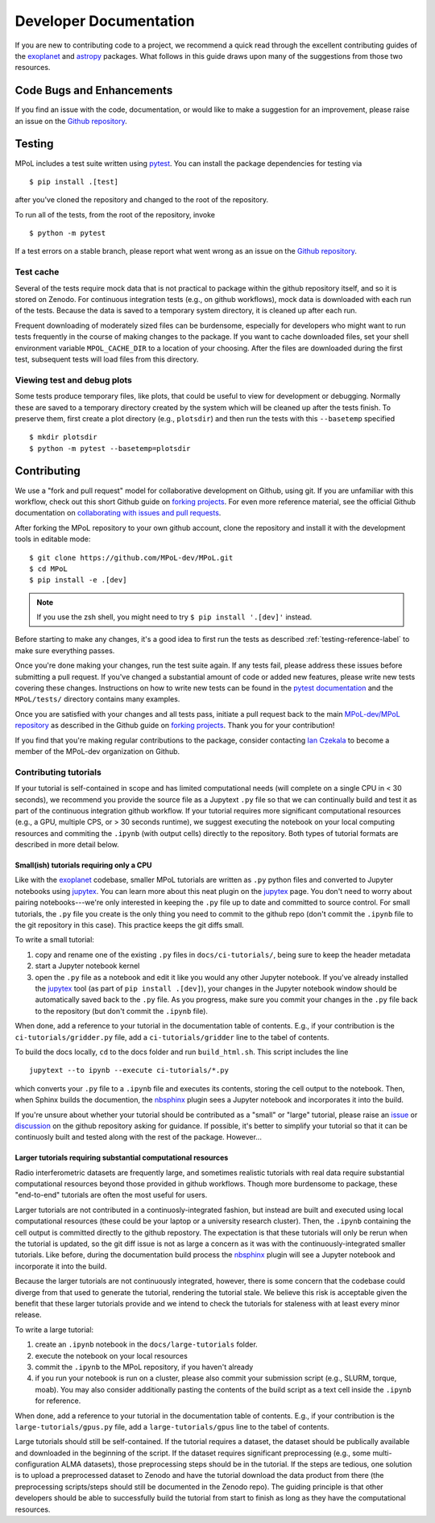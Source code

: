 =======================
Developer Documentation 
=======================

If you are new to contributing code to a project, we recommend a quick read through the excellent contributing guides of the `exoplanet <https://docs.exoplanet.codes/en/stable/user/dev/>`_ and `astropy <https://docs.astropy.org/en/stable/development/workflow/development_workflow.html>`_ packages. What follows in this guide draws upon many of the suggestions from those two resources.

Code Bugs and Enhancements
--------------------------

If you find an issue with the code, documentation, or would like to make a suggestion for an improvement, please raise an issue on the `Github repository <https://github.com/MPoL-dev/MPoL/issues>`_.

   .. _testing-reference-label:

Testing
-------

MPoL includes a test suite written using `pytest <https://docs.pytest.org/>`_. You can install the package dependencies for testing via ::

    $ pip install .[test]

after you've cloned the repository and changed to the root of the repository. 

To run all of the tests, from  the root of the repository, invoke ::

    $ python -m pytest

If a test errors on a stable branch, please report what went wrong as an issue on the `Github repository <https://github.com/MPoL-dev/MPoL/issues>`_.

Test cache
==========

Several of the tests require mock data that is not practical to package within the github repository itself, and so it is stored on Zenodo. For continuous integration tests (e.g., on github workflows), mock data is downloaded with each run of the tests. Because the data is saved to a temporary system directory, it is cleaned up after each run.

Frequent downloading of moderately sized files can be burdensome, especially for developers who might want to run tests frequently in the course of making changes to the package. If you want to cache downloaded files, set your shell environment variable ``MPOL_CACHE_DIR`` to a location of your choosing. After the files are downloaded during the first test, subsequent tests will load files from this directory. 


Viewing test and debug plots
============================

Some tests produce temporary files, like plots, that could be useful to view for development or debugging. Normally these are saved to a temporary directory created by the system which will be cleaned up after the tests finish. To preserve them, first create a plot directory (e.g., ``plotsdir``) and then run the tests with this ``--basetemp`` specified ::
    
    $ mkdir plotsdir
    $ python -m pytest --basetemp=plotsdir


Contributing 
------------

We use a "fork and pull request" model for collaborative development on Github, using git. If you are unfamiliar with this workflow, check out this short Github guide on `forking projects <https://guides.github.com/activities/forking/>`_. For even more reference material, see the official Github documentation on `collaborating with issues and pull requests <https://docs.github.com/en/github/collaborating-with-issues-and-pull-requests>`_.

After forking the MPoL repository to your own github account, clone the repository and install it with the development tools in editable mode::

    $ git clone https://github.com/MPoL-dev/MPoL.git
    $ cd MPoL
    $ pip install -e .[dev]

.. note:: 

    If you use the zsh shell, you might need to try ``$ pip install '.[dev]'`` instead.

Before starting to make any changes, it's a good idea to first run the tests as described :ref:`testing-reference-label` to make sure everything passes.

Once you're done making your changes, run the test suite again. If any tests fail, please address these issues before submitting a pull request. If you've changed a substantial amount of code or added new features, please write new tests covering these changes. Instructions on how to write new tests can be found in the `pytest documentation <https://docs.pytest.org/en/stable/contents.html#toc>`_ and the ``MPoL/tests/`` directory contains many examples. 

Once you are satisfied with your changes and all tests pass, initiate a pull request back to the main `MPoL-dev/MPoL repository <https://github.com/MPoL-dev/MPoL/>`_ as described in the Github guide on `forking projects <https://guides.github.com/activities/forking/>`_. Thank you for your contribution!

If you find that you're making regular contributions to the package, consider contacting `Ian Czekala <https://sites.psu.edu/iczekala/>`_ to become a member of the MPoL-dev organization on Github.


Contributing tutorials
======================

If your tutorial is self-contained in scope and has limited computational needs (will complete on a single CPU in < 30 seconds), we recommend you provide the source file as a Jupytext ``.py`` file so that we can continually build and test it as part of the continuous integration github workflow. If your tutorial requires more significant computational resources (e.g., a GPU, multiple CPS, or > 30 seconds runtime), we suggest executing the notebook on your local computing resources and commiting the ``.ipynb`` (with output cells) directly to the repository. Both types of tutorial formats are described in more detail below.

-----------------------------------------
Small(ish) tutorials requiring only a CPU
-----------------------------------------

Like with the `exoplanet <https://docs.exoplanet.codes/en/stable/user/dev/>`_ codebase, smaller MPoL tutorials are written as ``.py`` python files and converted to Jupyter notebooks using `jupytex <https://jupytext.readthedocs.io/en/latest/>`_. You can learn more about this neat plugin on the `jupytex <https://jupytext.readthedocs.io/en/latest/>`_ page. You don't need to worry about pairing notebooks---we're only interested in keeping the ``.py`` file up to date and committed to source control. For small tutorials, the ``.py`` file you create is the only thing you need to commit to the github repo (don't commit the ``.ipynb`` file to the git repository in this case). This practice keeps the git diffs small. 

To write a small tutorial:

1. copy and rename one of the existing ``.py`` files in ``docs/ci-tutorials/``, being sure to keep the header metadata
2. start a Jupyter notebook kernel
3. open the ``.py`` file as a notebook and edit it like you would any other Jupyter notebook. If you've already installed the `jupytex <https://jupytext.readthedocs.io/en/latest/>`_ tool (as part of ``pip install .[dev]``), your changes in the Jupyter notebook window should be automatically saved back to the ``.py`` file. As you progress, make sure you commit your changes in the ``.py`` file back to the repository (but don't commit the ``.ipynb`` file).

When done, add a reference to your tutorial in the documentation table of contents. E.g., if your contribution is the ``ci-tutorials/gridder.py`` file, add a ``ci-tutorials/gridder`` line to the tabel of contents.

To build the docs locally, ``cd`` to the docs folder and run ``build_html.sh``. This script includes the line ::

    jupytext --to ipynb --execute ci-tutorials/*.py

which converts your ``.py`` file to a ``.ipynb`` file and executes its contents, storing the cell output to the notebook. Then, when Sphinx builds the documention, the `nbsphinx <https://nbsphinx.readthedocs.io/>`_ plugin sees a Jupyter notebook and incorporates it into the build.

If you're unsure about whether your tutorial should be contributed as a "small" or "large" tutorial, please raise an `issue <https://github.com/MPoL-dev/MPoL/issues>`_ or `discussion <https://github.com/MPoL-dev/MPoL/discussions>`_ on the github repository asking for guidance. If possible, it's better to simplify your tutorial so that it can be continuosly built and tested along with the rest of the package. However...

--------------------------------------------------------------
Larger tutorials requiring substantial computational resources 
--------------------------------------------------------------

Radio interferometric datasets are frequently large, and sometimes realistic tutorials with real data require substantial computational resources beyond those provided in github workflows. Though more burdensome to package, these "end-to-end" tutorials are often the most useful for users. 

Larger tutorials are not contributed in a continuosly-integrated fashion, but instead are built and executed using local computational resources (these could be your laptop or a university research cluster). Then, the ``.ipynb`` containing the cell output is committed directly to the github repostory. The expectation is that these tutorials will only be rerun when the tutorial is updated, so the git diff issue is not as large a concern as it was with the continuously-integrated smaller tutorials. Like before, during the documentation build process the  `nbsphinx <https://nbsphinx.readthedocs.io/>`_ plugin will see a Jupyter notebook and incorporate it into the build.

Because the larger tutorials are not continuously integrated, however, there is some concern that the codebase could diverge from that used to generate the tutorial, rendering the tutorial stale. We believe this risk is acceptable given the benefit that these larger tutorials provide and we intend to check the tutorials for staleness with at least every minor release.

To write a large tutorial:

1. create an ``.ipynb`` notebook  in the ``docs/large-tutorials`` folder.
2. execute the notebook on your local resources 
3. commit the ``.ipynb`` to the MPoL repository, if you haven't already
4. if you run your notebook is run on a cluster, please also commit your submission script (e.g., SLURM, torque, moab). You may also consider additionally pasting the contents of the build script as a text cell inside the ``.ipynb`` for reference.

When done, add a reference to your tutorial in the documentation table of contents. E.g., if your contribution is the ``large-tutorials/gpus.py`` file, add a ``large-tutorials/gpus`` line to the tabel of contents.

Large tutorials should still be self-contained. If the tutorial requires a dataset, the dataset should be publically available and downloaded in the beginning of the script. If the dataset requires significant preprocessing (e.g., some multi-configuration ALMA datasets), those preprocessing steps should be in the tutorial. If the steps are tedious, one solution is to upload a preprocessed dataset to Zenodo and have the tutorial download the data product from there (the preprocessing scripts/steps should still be documented in the Zenodo repo). The guiding principle is that other developers should be able to successfully build the tutorial from start to finish as long as they have the computational resources.
